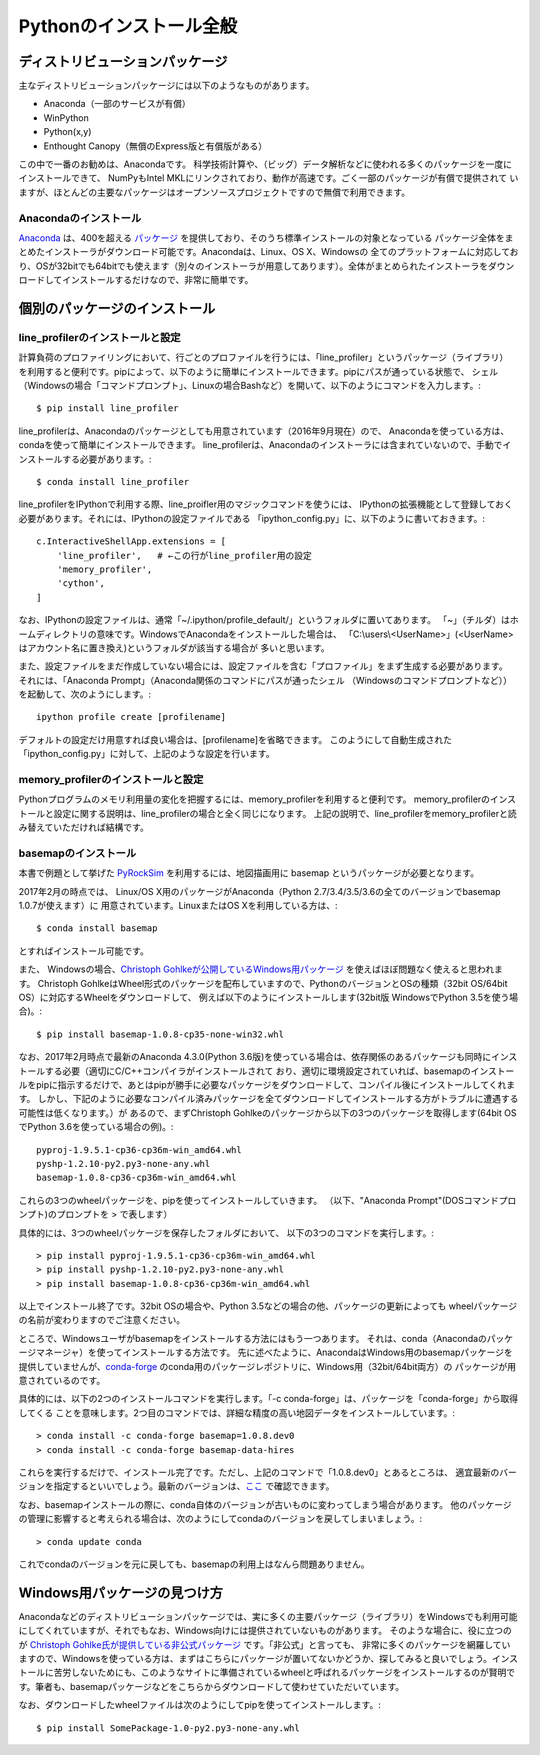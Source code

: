 ===========================
Pythonのインストール全般
===========================

ディストリビューションパッケージ
===================================

主なディストリビューションパッケージには以下のようなものがあります。

- Anaconda（一部のサービスが有償）
- WinPython
- Python(x,y)
- Enthought Canopy（無償のExpress版と有償版がある）

この中で一番のお勧めは、Anacondaです。
科学技術計算や、（ビッグ）データ解析などに使われる多くのパッケージを一度にインストールできて、
NumPyもIntel MKLにリンクされており、動作が高速です。ごく一部のパッケージが有償で提供されて
いますが、ほとんどの主要なパッケージはオープンソースプロジェクトですので無償で利用できます。

Anacondaのインストール
-----------------------------

`Anaconda`_ は、400を超える `パッケージ`_ を提供しており、そのうち標準インストールの対象となっている
パッケージ全体をまとめたインストーラがダウンロード可能です。Anacondaは、Linux、OS X、Windowsの
全てのプラットフォームに対応しており、OSが32bitでも64bitでも使えます（別々のインストーラが用意してあります）。全体がまとめられたインストーラをダウンロードしてインストールするだけなので、非常に簡単です。

.. _`Anaconda`: https://www.continuum.io/downloads
.. _`パッケージ`: https://docs.continuum.io/anaconda/pkg-docs


個別のパッケージのインストール
==================================

line_profilerのインストールと設定
----------------------------------------

計算負荷のプロファイリングにおいて、行ごとのプロファイルを行うには、「line_profiler」というパッケージ（ライブラリ）
を利用すると便利です。pipによって、以下のように簡単にインストールできます。pipにパスが通っている状態で、
シェル（Windowsの場合「コマンドプロンプト」、Linuxの場合Bashなど）を開いて、以下のようにコマンドを入力します。::

 $ pip install line_profiler

line_profilerは、Anacondaのパッケージとしても用意されています（2016年9月現在）ので、
Anacondaを使っている方は、condaを使って簡単にインストールできます。
line_profilerは、Anacondaのインストーラには含まれていないので、手動でインストールする必要があります。::

 $ conda install line_profiler

line_profilerをIPythonで利用する際、line_proifler用のマジックコマンドを使うには、
IPythonの拡張機能として登録しておく必要があります。それには、IPythonの設定ファイルである
「ipython_config.py」に、以下のように書いておきます。::

 c.InteractiveShellApp.extensions = [
     'line_profiler',   # ←この行がline_profiler用の設定
     'memory_profiler',
     'cython',
 ]

なお、IPythonの設定ファイルは、通常「~/.ipython/profile_default/」というフォルダに置いてあります。
「~」（チルダ）はホームディレクトリの意味です。WindowsでAnacondaをインストールした場合は、
「C:\\users\\<UserName>」(<UserName>はアカウント名に置き換え)というフォルダが該当する場合が
多いと思います。

また、設定ファイルをまだ作成していない場合には、設定ファイルを含む「プロファイル」をまず生成する必要があります。
それには、「Anaconda Prompt」（Anaconda関係のコマンドにパスが通ったシェル
（Windowsのコマンドプロンプトなど））を起動して、次のようにします。::

 ipython profile create [profilename]

デフォルトの設定だけ用意すれば良い場合は、[profilename]を省略できます。
このようにして自動生成された「ipython_config.py」に対して、上記のような設定を行います。

memory_profilerのインストールと設定
----------------------------------------------

Pythonプログラムのメモリ利用量の変化を把握するには、memory_profilerを利用すると便利です。
memory_profilerのインストールと設定に関する説明は、line_profilerの場合と全く同じになります。
上記の説明で、line_profilerをmemory_profilerと読み替えていただければ結構です。


basemapのインストール
----------------------------------------------

本書で例題として挙げた `PyRockSim`_ を利用するには、地図描画用に basemap というパッケージが必要となります。

.. _`PyRockSim`: https://github.com/pyjbooks/PyRockSim

2017年2月の時点では、 Linux/OS X用のパッケージがAnaconda（Python 2.7/3.4/3.5/3.6の全てのバージョンでbasemap 1.0.7が使えます）に
用意されています。LinuxまたはOS Xを利用している方は、::

 $ conda install basemap

とすればインストール可能です。

また、 Windowsの場合、`Christoph Gohlkeが公開しているWindows用パッケージ`_ を使えばほぼ問題なく使えると思われます。
Christoph GohlkeはWheel形式のパッケージを配布していますので、PythonのバージョンとOSの種類（32bit OS/64bit OS）に対応するWheelをダウンロードして、
例えば以下のようにインストールします(32bit版 WindowsでPython 3.5を使う場合)。::

 $ pip install basemap-1.0.8-cp35-none-win32.whl

.. _`Christoph Gohlkeが公開しているWindows用パッケージ`: http://www.lfd.uci.edu/~gohlke/pythonlibs/

なお、2017年2月時点で最新のAnaconda 4.3.0(Python 3.6版)を使っている場合は、依存関係のあるパッケージも同時にインストールする必要（適切にC/C++コンパイラがインストールされて
おり、適切に環境設定されていれば、basemapのインストールをpipに指示するだけで、あとはpipが勝手に必要なパッケージをダウンロードして、コンパイル後にインストールしてくれます。
しかし、下記のように必要なコンパイル済みパッケージを全てダウンロードしてインストールする方がトラブルに遭遇する可能性は低くなります。）が
あるので、まずChristoph Gohlkeのパッケージから以下の3つのパッケージを取得します(64bit OSでPython 3.6を使っている場合の例)。::

 pyproj-1.9.5.1-cp36-cp36m-win_amd64.whl
 pyshp-1.2.10-py2.py3-none-any.whl
 basemap-1.0.8-cp36-cp36m-win_amd64.whl

これらの3つのwheelパッケージを、pipを使ってインストールしていきます。
（以下、"Anaconda Prompt"(DOSコマンドプロンプト)のプロンプトを > で表します）

具体的には、3つのwheelパッケージを保存したフォルダにおいて、
以下の3つのコマンドを実行します。::

 > pip install pyproj-1.9.5.1-cp36-cp36m-win_amd64.whl
 > pip install pyshp-1.2.10-py2.py3-none-any.whl
 > pip install basemap-1.0.8-cp36-cp36m-win_amd64.whl

以上でインストール終了です。32bit OSの場合や、Python 3.5などの場合の他、パッケージの更新によっても
wheelパッケージの名前が変わりますのでご注意ください。

ところで、Windowsユーザがbasemapをインストールする方法にはもう一つあります。
それは、conda（Anacondaのパッケージマネージャ）を使ってインストールする方法です。
先に述べたように、AnacondaはWindows用のbasemapパッケージを提供していませんが、`conda-forge`_
のconda用のパッケージレポジトリに、Windows用（32bit/64bit両方）の
パッケージが用意されているのです。

.. _`conda-forge`: https://conda-forge.github.io/

具体的には、以下の2つのインストールコマンドを実行します。「-c conda-forge」は、パッケージを「conda-forge」から取得してくる
ことを意味します。2つ目のコマンドでは、詳細な精度の高い地図データをインストールしています。::

 > conda install -c conda-forge basemap=1.0.8.dev0
 > conda install -c conda-forge basemap-data-hires

これらを実行するだけで、インストール完了です。ただし、上記のコマンドで「1.0.8.dev0」とあるところは、
適宜最新のバージョンを指定するといいでしょう。最新のバージョンは、`ここ`_ で確認できます。

.. _`ここ`: https://anaconda.org/conda-forge/basemap

なお、basemapインストールの際に、conda自体のバージョンが古いものに変わってしまう場合があります。
他のパッケージの管理に影響すると考えられる場合は、次のようにしてcondaのバージョンを戻してしまいましょう。::

 > conda update conda

これでcondaのバージョンを元に戻しても、basemapの利用上はなんら問題ありません。


Windows用パッケージの見つけ方
===================================

Anacondaなどのディストリビューションパッケージでは、実に多くの主要パッケージ（ライブラリ）をWindowsでも利用可能にしてくれていますが、それでもなお、Windows向けには提供されていないものがあります。
そのような場合に、役に立つのが `Christoph Gohlke氏が提供している非公式パッケージ`_ です。「非公式」と言っても、
非常に多くのパッケージを網羅していますので、Windowsを使っている方は、まずはこちらにパッケージが置いてないかどうか、探してみると良いでしょう。インストールに苦労しないためにも、このようなサイトに準備されているwheelと呼ばれるパッケージをインストールするのが賢明です。筆者も、basemapパッケージなどをこちらからダウンロードして使わせていただいています。

.. _`Christoph Gohlke氏が提供している非公式パッケージ`: http://www.lfd.uci.edu/~gohlke/pythonlibs/

なお、ダウンロードしたwheelファイルは次のようにしてpipを使ってインストールします。::

 $ pip install SomePackage-1.0-py2.py3-none-any.whl
